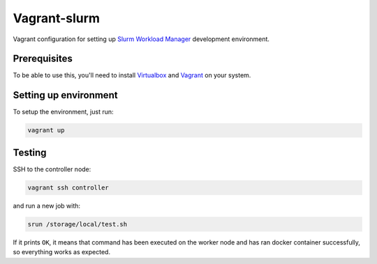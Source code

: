 =============
Vagrant-slurm
=============

Vagrant configuration for setting up 
`Slurm Workload Manager <https://slurm.schedmd.com>`_ development environment.


Prerequisites
-------------

To be able to use this, you'll need to install
`Virtualbox <http://www.virtualbox.org/>`_ and
`Vagrant <http://www.vagrantup.com/>`_ on your system.


Setting up environment
----------------------

To setup the environment, just run:

.. code:: bash

    vagrant up


Testing
-------

SSH to the controller node:

.. code:: bash

    vagrant ssh controller

and run a new job with:

.. code:: bash

    srun /storage/local/test.sh

If it prints ``OK``, it means that command has been executed on the worker 
node and has ran docker container successfully, so everything works as 
expected.
